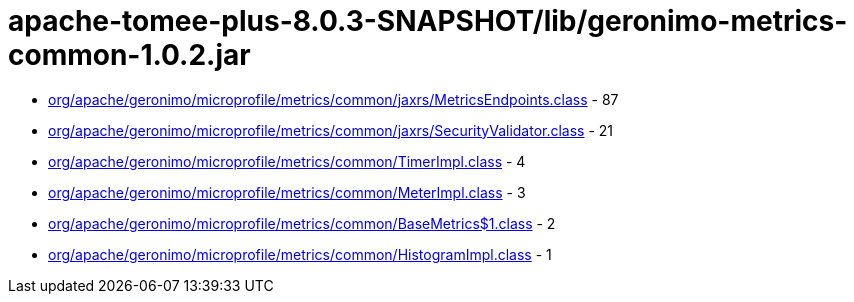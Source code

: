 = apache-tomee-plus-8.0.3-SNAPSHOT/lib/geronimo-metrics-common-1.0.2.jar

 - link:org/apache/geronimo/microprofile/metrics/common/jaxrs/MetricsEndpoints.adoc[org/apache/geronimo/microprofile/metrics/common/jaxrs/MetricsEndpoints.class] - 87
 - link:org/apache/geronimo/microprofile/metrics/common/jaxrs/SecurityValidator.adoc[org/apache/geronimo/microprofile/metrics/common/jaxrs/SecurityValidator.class] - 21
 - link:org/apache/geronimo/microprofile/metrics/common/TimerImpl.adoc[org/apache/geronimo/microprofile/metrics/common/TimerImpl.class] - 4
 - link:org/apache/geronimo/microprofile/metrics/common/MeterImpl.adoc[org/apache/geronimo/microprofile/metrics/common/MeterImpl.class] - 3
 - link:org/apache/geronimo/microprofile/metrics/common/BaseMetrics$1.adoc[org/apache/geronimo/microprofile/metrics/common/BaseMetrics$1.class] - 2
 - link:org/apache/geronimo/microprofile/metrics/common/HistogramImpl.adoc[org/apache/geronimo/microprofile/metrics/common/HistogramImpl.class] - 1
